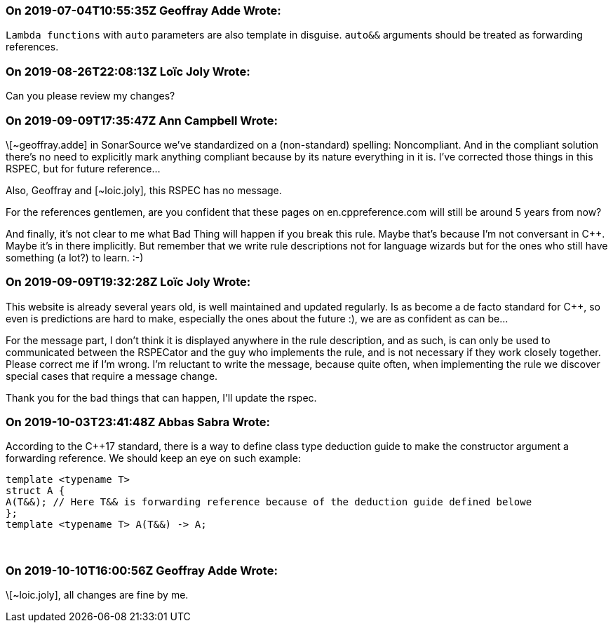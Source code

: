 === On 2019-07-04T10:55:35Z Geoffray Adde Wrote:
``++Lambda functions++`` with ``++auto++`` parameters are also template in disguise. ``++auto&&++`` arguments should be treated as forwarding references.

=== On 2019-08-26T22:08:13Z Loïc Joly Wrote:
Can you please review my changes?

=== On 2019-09-09T17:35:47Z Ann Campbell Wrote:
\[~geoffray.adde] in SonarSource we've standardized on a (non-standard) spelling: Noncompliant. And in the compliant solution there's no need to explicitly mark anything compliant because by its nature everything in it is. I've corrected those things in this RSPEC, but for future reference...


Also, Geoffray and [~loic.joly], this RSPEC has no message.


For the references gentlemen, are you confident that these pages on en.cppreference.com will still be around 5 years from now?


And finally, it's not clear to me what Bad Thing will happen if you break this rule. Maybe that's because I'm not conversant in {cpp}. Maybe it's in there implicitly. But remember that we write rule descriptions not for language wizards but for the ones who still have something (a lot?) to learn. :-)

=== On 2019-09-09T19:32:28Z Loïc Joly Wrote:
This website is already several years old, is well maintained and updated regularly. Is as become a de facto standard for {cpp}, so even is predictions are hard to make, especially the ones about the future :), we are as confident as can be...


For the message part, I don't think it is displayed anywhere in the rule description, and as such, is can only be used to communicated between the RSPECator and the guy who implements the rule, and is not necessary if they work closely together. Please correct me if I'm wrong. I'm reluctant to write the message, because quite often, when implementing the rule we discover special cases that require a message change.


Thank you for the bad things that can happen, I'll update the rspec.

=== On 2019-10-03T23:41:48Z Abbas Sabra Wrote:
According to the {cpp}17 standard, there is a way to define class type deduction guide to make the constructor argument a forwarding reference. We should keep an eye on such example:

----
template <typename T>
struct A {
A(T&&); // Here T&& is forwarding reference because of the deduction guide defined belowe
};
template <typename T> A(T&&) -> A;
----
 

=== On 2019-10-10T16:00:56Z Geoffray Adde Wrote:
\[~loic.joly], all changes are fine by me.

